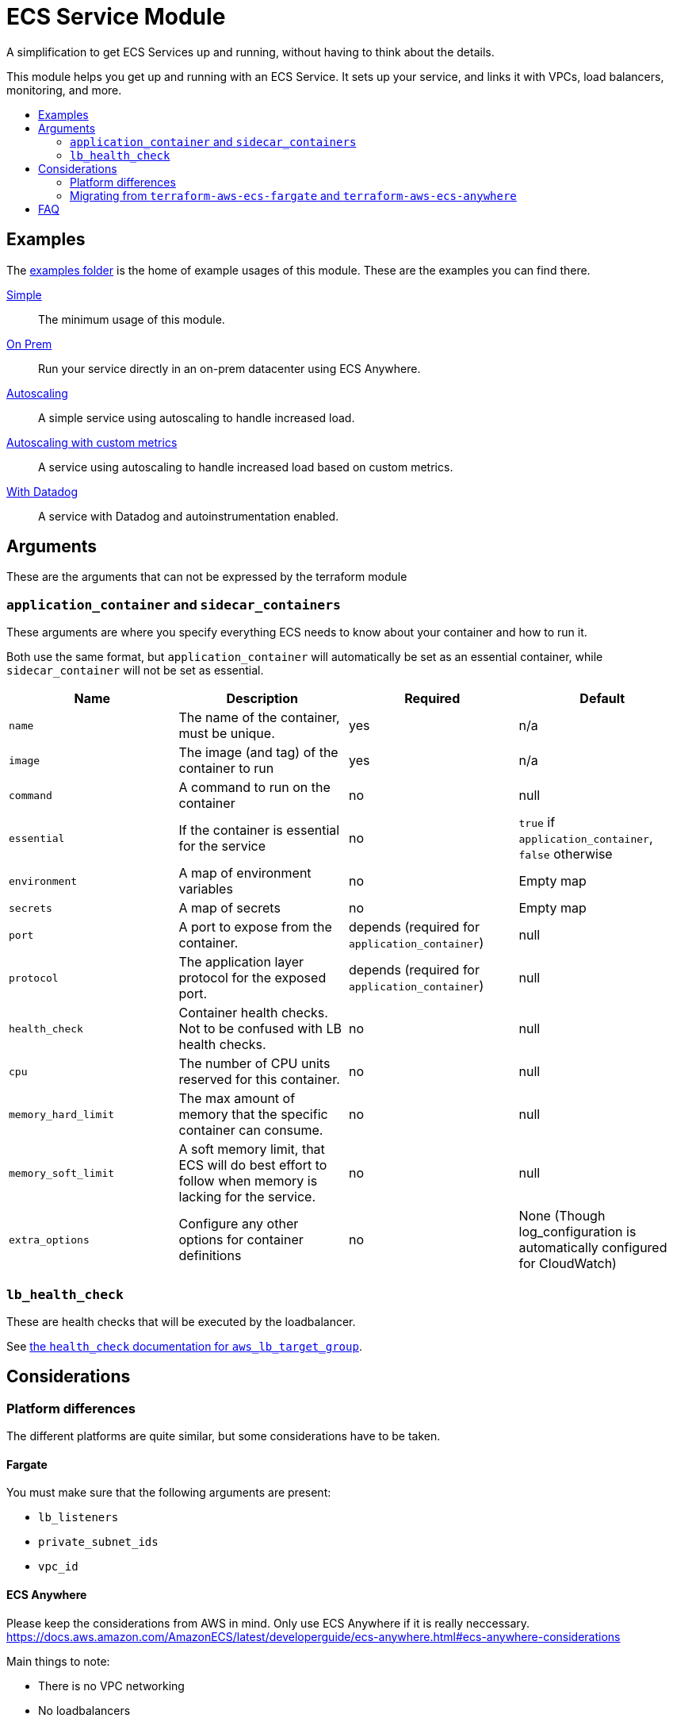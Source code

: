 = ECS Service Module
:toc:
:!toc-title:
:!toc-placement:

A simplification to get ECS Services up and running, without having to think about the details.

This module helps you get up and running with an ECS Service.
It sets up your service, and links it with VPCs, load balancers, monitoring, and more.

toc::[]

== Examples

The link:examples/[examples folder] is the home of example usages of this module.
These are the examples you can find there.

link:examples/simple/[Simple]::
The minimum usage of this module.

link:examples/on-prem/[On Prem]::
Run your service directly in an on-prem datacenter using ECS Anywhere.

link:examples/autoscaling/[Autoscaling]::
A simple service using autoscaling to handle increased load.

link:examples/autoscaling-with-custom-metrics/[Autoscaling with custom metrics]::
A service using autoscaling to handle increased load based on custom metrics.

link:examples/datadog/[With Datadog]::
A service with Datadog and autoinstrumentation enabled.

== Arguments

These are the arguments that can not be expressed by the terraform module

=== `application_container` and `sidecar_containers`

These arguments are where you specify everything ECS needs to know about your container and how to run it.

Both use the same format, but `application_container` will automatically be set as an essential container, while `sidecar_container` will not be set as essential.


|===
|Name |Description |Required |Default

|`name`
|The name of the container, must be unique.
|yes
|n/a

|`image`
|The image (and tag) of the container to run
|yes
|n/a

|`command`
|A command to run on the container
|no
|null

|`essential`
|If the container is essential for the service
|no
|`true` if `application_container`, `false` otherwise

|`environment`
|A map of environment variables
|no
|Empty map

|`secrets`
|A map of secrets
|no
|Empty map

|`port`
|A port to expose from the container.
|depends (required for `application_container`)
|null

|`protocol`
|The application layer protocol for the exposed port.
|depends (required for `application_container`)
|null

|`health_check`
|Container health checks. Not to be confused with LB health checks.
|no
|null

|`cpu`
|The number of CPU units reserved for this container.
|no
|null

|`memory_hard_limit`
|The max amount of memory that the specific container can consume.
|no
|null

|`memory_soft_limit`
|A soft memory limit, that ECS will do best effort to follow when memory is lacking for the service.
|no
|null

|`extra_options`
|Configure any other options for container definitions
|no
|None (Though log_configuration is automatically configured for CloudWatch)
|===



=== `lb_health_check`

These are health checks that will be executed by the loadbalancer.

See link:https://registry.terraform.io/providers/hashicorp/aws/latest/docs/resources/lb_target_group#health_check[the `health_check` documentation for `aws_lb_target_group`].


== Considerations

=== Platform differences

The different platforms are quite similar, but some considerations have to be taken.

==== Fargate

You must make sure that the following arguments are present:

* `lb_listeners`
* `private_subnet_ids`
* `vpc_id`

==== ECS Anywhere

Please keep the considerations from AWS in mind.
Only use ECS Anywhere if it is really neccessary.
https://docs.aws.amazon.com/AmazonECS/latest/developerguide/ecs-anywhere.html#ecs-anywhere-considerations

Main things to note:

* There is no VPC networking
* No loadbalancers

=== Migrating from `terraform-aws-ecs-fargate` and `terraform-aws-ecs-anywhere`

A guide is available if you were previously using `terraform-aws-ecs-fargate` or `terraform-aws-ecs-anywhere`.

Go check out link:docs/move-from-old-modules.adoc[the documentation about moving from old modules]!

== FAQ

* Missing required arguments?
    - Newer versions of this module requires `hashicorp/aws` version >= `5.0.0`
